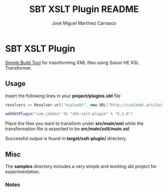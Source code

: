 #+Title:        SBT XSLT Plugin README
#+AUTHOR:       José Miguel Martínez Carrasco
#+EMAIL:        jm2dev@gmail.com

* SBT XSLT Plugin

[[https://github.com/harrah/xsbt][Simple Build Tool]] for trasnforming XML files using Saxon HE XSL Transformer.

** Usage

Insert the following lines in your *project/plugins.sbt* file

#+BEGIN_SRC scala
resolvers += Resolver.url("scalasbt", new URL("http://scalasbt.artifactoryonline.com/scalasbt/sbt-plugin-releases"))(Resolver.ivyStylePatterns)

addSbtPlugin("com.jm2dev" %% "sbt-xslt-plugin" % "0.1.6")
#+END_SRC

Place the files you want to transform under *src/main/xml* while the
transformation file is expected to be *src/main/xslt/main.xsl*

Successful output is found in *target/xslt-plugin/* directory.

** Misc

The *samples* directory includes a very simple and working sbt project
for experimentation.

*** Notes

[fn:1] Yes, I like naming my XSLT files with the xsl suffix. I
    recommend you to do the same to avoid errors.

[fn:2] Please, check the version number, currently latest version is 0.1.6

